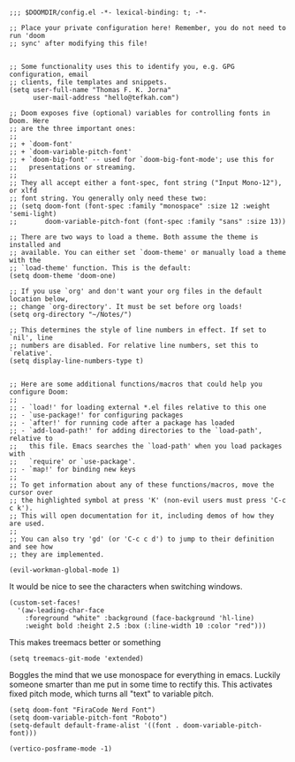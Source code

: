 #+begin_src elisp yes

;;; $DOOMDIR/config.el -*- lexical-binding: t; -*-

;; Place your private configuration here! Remember, you do not need to run 'doom
;; sync' after modifying this file!


;; Some functionality uses this to identify you, e.g. GPG configuration, email
;; clients, file templates and snippets.
(setq user-full-name "Thomas F. K. Jorna"
      user-mail-address "hello@tefkah.com")

;; Doom exposes five (optional) variables for controlling fonts in Doom. Here
;; are the three important ones:
;;
;; + `doom-font'
;; + `doom-variable-pitch-font'
;; + `doom-big-font' -- used for `doom-big-font-mode'; use this for
;;   presentations or streaming.
;;
;; They all accept either a font-spec, font string ("Input Mono-12"), or xlfd
;; font string. You generally only need these two:
;; (setq doom-font (font-spec :family "monospace" :size 12 :weight 'semi-light)
;;       doom-variable-pitch-font (font-spec :family "sans" :size 13))

;; There are two ways to load a theme. Both assume the theme is installed and
;; available. You can either set `doom-theme' or manually load a theme with the
;; `load-theme' function. This is the default:
(setq doom-theme 'doom-one)

;; If you use `org' and don't want your org files in the default location below,
;; change `org-directory'. It must be set before org loads!
(setq org-directory "~/Notes/")

;; This determines the style of line numbers in effect. If set to `nil', line
;; numbers are disabled. For relative line numbers, set this to `relative'.
(setq display-line-numbers-type t)


;; Here are some additional functions/macros that could help you configure Doom:
;;
;; - `load!' for loading external *.el files relative to this one
;; - `use-package!' for configuring packages
;; - `after!' for running code after a package has loaded
;; - `add-load-path!' for adding directories to the `load-path', relative to
;;   this file. Emacs searches the `load-path' when you load packages with
;;   `require' or `use-package'.
;; - `map!' for binding new keys
;;
;; To get information about any of these functions/macros, move the cursor over
;; the highlighted symbol at press 'K' (non-evil users must press 'C-c c k').
;; This will open documentation for it, including demos of how they are used.
;;
;; You can also try 'gd' (or 'C-c c d') to jump to their definition and see how
;; they are implemented.
#+end_src 

#+begin_src emacs-lisp yes
(evil-workman-global-mode 1)
#+end_src


It would be nice to see the characters when switching windows.
#+BEGIN_SRC elisp yes
(custom-set-faces!
  '(aw-leading-char-face
    :foreground "white" :background (face-background 'hl-line)
    :weight bold :height 2.5 :box (:line-width 10 :color "red")))
#+END_SRC

This makes treemacs better or something
#+begin_src elisp yes
(setq treemacs-git-mode 'extended)
#+end_src

Boggles the mind that we use monospace for everything in emacs. Luckily someone smarter than me put in some time to rectify this.
This activates fixed pitch mode, which turns all "text" to variable pitch.
#+begin_src emacs-lisp yes
(setq doom-font "FiraCode Nerd Font")
(setq doom-variable-pitch-font "Roboto")
(setq-default default-frame-alist '((font . doom-variable-pitch-font)))
#+end_src

#+begin_src emacs-lisp yes
(vertico-posframe-mode -1)
#+end_src
